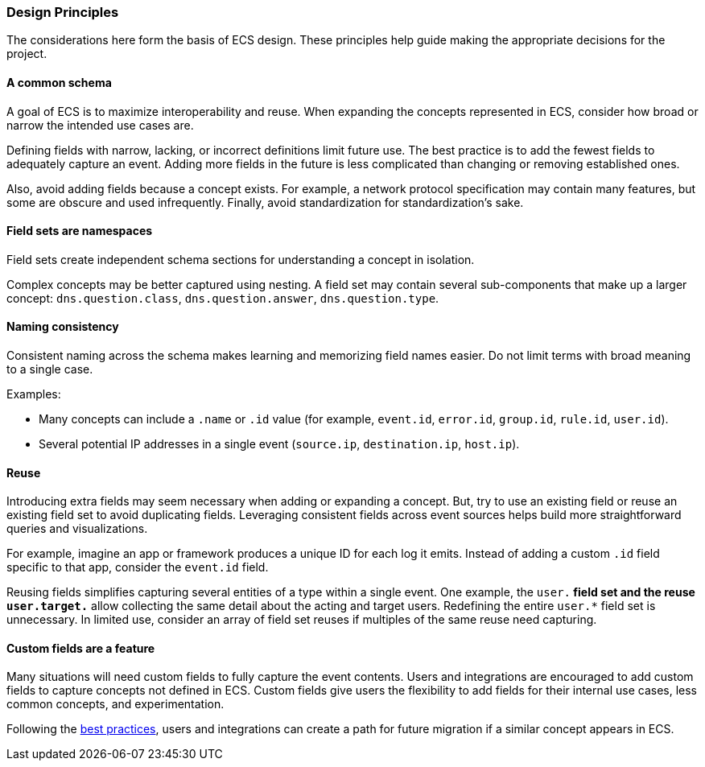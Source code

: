 [[ecs-principles-design]]
=== Design Principles

The considerations here form the basis of ECS design. These principles help guide
making the appropriate decisions for the project.

[float]
==== A common schema

A goal of ECS is to maximize interoperability and reuse. When expanding the concepts represented in ECS,
consider how broad or narrow the intended use cases are.

Defining fields with narrow, lacking, or incorrect definitions limit future use. The best practice is to add
the fewest fields to adequately capture an event. Adding more fields in the future is less complicated than changing or removing
established ones.

Also, avoid adding fields because a concept exists. For example, a network protocol specification may contain many features,
but some are obscure and used infrequently. Finally, avoid standardization for standardization’s sake.


[float]
==== Field sets are namespaces

Field sets create independent schema sections for understanding a concept in isolation.

Complex concepts may be better captured using nesting. A field set may contain several sub-components that make up a
larger concept: `dns.question.class`, `dns.question.answer`, `dns.question.type`.

[float]
==== Naming consistency

Consistent naming across the schema makes learning and memorizing field names easier.
Do not limit terms with broad meaning to a single case.

Examples:

* Many concepts can include a `.name` or `.id` value (for example, `event.id`, `error.id`, `group.id`, `rule.id`, `user.id`).
* Several potential IP addresses in a single event (`source.ip`, `destination.ip`, `host.ip`).

[float]
==== Reuse

Introducing extra fields may seem necessary when adding or expanding a concept. But, try to use an existing field
or reuse an existing field set to avoid duplicating fields. Leveraging consistent fields across event sources helps build more straightforward queries and visualizations.

For example, imagine an app or framework produces a unique ID for each log it emits. Instead of adding a custom `.id` field specific to that app,
consider the `event.id` field.

Reusing fields simplifies capturing several entities of a type within a single event. One example, the `user.*` field set and the reuse `user.target.*` allow collecting the
same detail about the acting and target users. Redefining the entire `user.*` field set is unnecessary. In limited use, consider an array of field set reuses if multiples of the same reuse need capturing.

[float]
==== Custom fields are a feature

Many situations will need custom fields to fully capture the event contents. Users and integrations are
encouraged to add custom fields to capture concepts not defined in ECS. Custom fields give users the flexibility to add fields for their internal use cases,
less common concepts, and experimentation.

Following the <<ecs-custom-fields-in-ecs, best practices>>, users and integrations can create a path for future migration if a similar concept appears in ECS.
